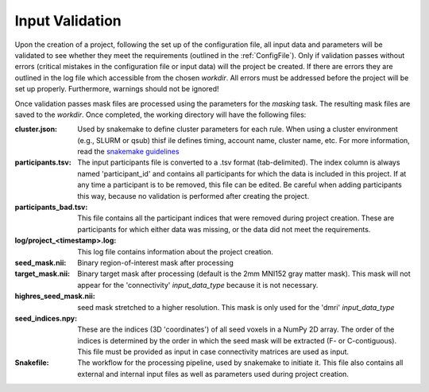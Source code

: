 Input Validation
================
Upon the creation of a project, following the set up of the configuration file, all input data and parameters will be
validated to see whether they meet the requirements (outlined in the :ref:`ConfigFile`). Only if validation passes
without errors (critical mistakes in the configuration file or input data) will the project be created. If there are
errors they are outlined in the log file which accessible from the chosen `workdir`. All errors must be addressed
before the project will be set up properly. Furthermore, warnings should not be ignored!

Once validation passes mask files are processed using the parameters for the `masking` task. The resulting mask files
are saved to the `workdir`. Once completed, the working directory will have the following files:

:cluster.json: Used by snakemake to define cluster parameters for each rule. When using a cluster environment (e.g.,
   SLURM or qsub) thisf ile defines timing, account name, cluster name, etc. For more information, read the
   `snakemake guidelines <https://snakemake.readthedocs.io/en/stable/snakefiles/configuration.html#cluster-configuration>`_

:participants.tsv: The input participants file is converted to a .tsv format (tab-delimited). The index column is always
   named 'participant_id' and contains all participants for which the data is included in this project. If at any time
   a participant is to be removed, this file can be edited. Be careful when adding participants this way, because
   no validation is performed after creating the project.

:participants_bad.tsv: This file contains all the participant indices that were removed during project creation. These
   are participants for which either data was missing, or the data did not meet the requirements.

:log/project_<timestamp>.log: This log file contains information about the project creation.

:seed_mask.nii: Binary region-of-interest mask after processing

:target_mask.nii: Binary target mask after processing (default is the 2mm MNI152 gray matter mask). This mask will not
   appear for the 'connectivity' `input_data_type` because it is not necessary.

:highres_seed_mask.nii: seed mask stretched to a higher resolution. This mask is only used for the 'dmri'
   `input_data_type`

:seed_indices.npy: These are the indices (3D 'coordinates') of all seed voxels in a NumPy 2D array. The order of the
   indices is determined by the order in which the seed mask will be extracted (F- or C-contiguous). This file must be
   provided as input in case connectivity matrices are used as input.

:Snakefile: The workflow for the processing pipeline, used by snakemake to initiate it. This file also contains all
   external and internal input files as well as parameters used during project creation.
